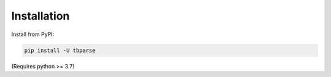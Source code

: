 ===================================
Installation
===================================

.. highlight:: sh

Install from PyPI:

.. code-block:: bash

   pip install -U tbparse

(Requires python >= 3.7)
